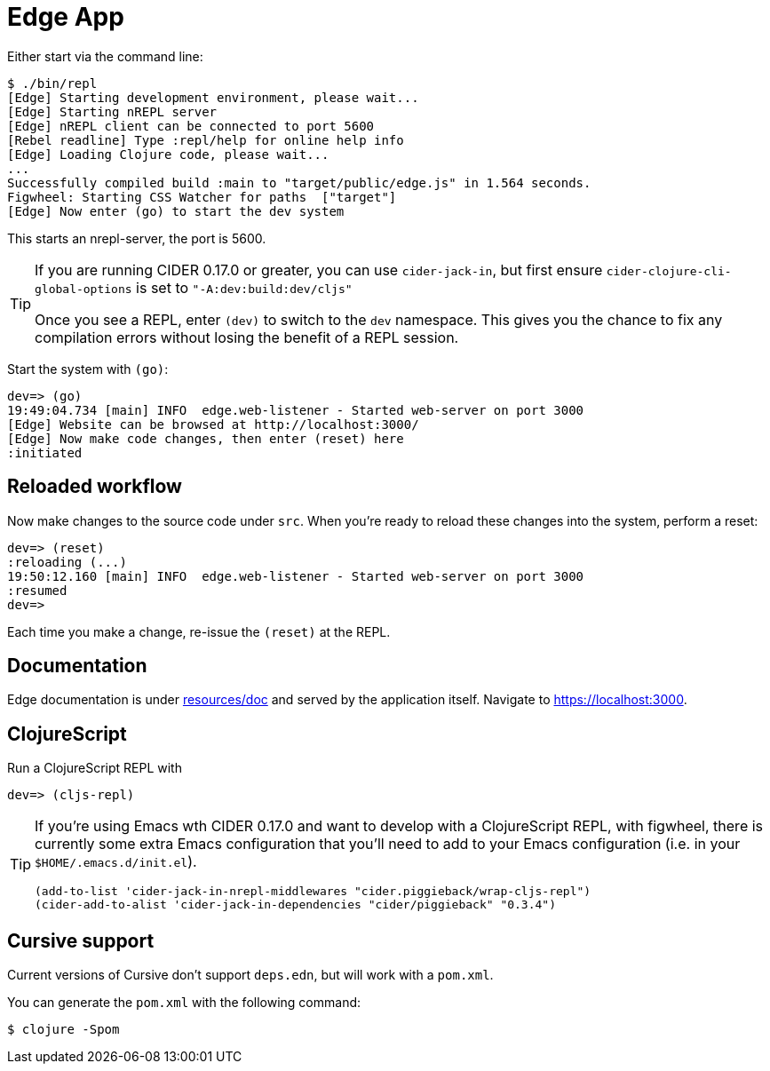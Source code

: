 = Edge App

Either start via the command line:

----
$ ./bin/repl
[Edge] Starting development environment, please wait...
[Edge] Starting nREPL server
[Edge] nREPL client can be connected to port 5600
[Rebel readline] Type :repl/help for online help info
[Edge] Loading Clojure code, please wait...
...
Successfully compiled build :main to "target/public/edge.js" in 1.564 seconds.
Figwheel: Starting CSS Watcher for paths  ["target"]
[Edge] Now enter (go) to start the dev system
----

This starts an nrepl-server, the port is 5600.

[TIP]
====
If you are running CIDER 0.17.0 or greater, you can use `cider-jack-in`, but first ensure `cider-clojure-cli-global-options` is set to `"-A:dev:build:dev/cljs"`

Once you see a REPL, enter `(dev)` to switch to the `dev`
namespace. This gives you the chance to fix any compilation errors
without losing the benefit of a REPL session.
====

Start the system with `(go)`:

----
dev=> (go)
19:49:04.734 [main] INFO  edge.web-listener - Started web-server on port 3000
[Edge] Website can be browsed at http://localhost:3000/
[Edge] Now make code changes, then enter (reset) here
:initiated
----

== Reloaded workflow

Now make changes to the source code under `src`. When you're ready to reload these changes into the system, perform a reset:

----
dev=> (reset)
:reloading (...)
19:50:12.160 [main] INFO  edge.web-listener - Started web-server on port 3000
:resumed
dev=>
----

Each time you make a change, re-issue the `(reset)` at the REPL.

== Documentation

Edge documentation is under link:resources/doc[resources/doc] and served by the
application itself. Navigate to link:https://localhost:3000[].

== ClojureScript

Run a ClojureScript REPL with

----
dev=> (cljs-repl)
----

[TIP]
====
If you're using Emacs wth CIDER 0.17.0 and want to develop with a ClojureScript REPL, with figwheel, there is currently some extra Emacs configuration that you'll need to add to your Emacs configuration (i.e. in your `$HOME/.emacs.d/init.el`).

[source,elisp]
----
(add-to-list 'cider-jack-in-nrepl-middlewares "cider.piggieback/wrap-cljs-repl")
(cider-add-to-alist 'cider-jack-in-dependencies "cider/piggieback" "0.3.4")
----

====


== Cursive support

Current versions of Cursive don't support `deps.edn`, but will work with a `pom.xml`.

You can generate the `pom.xml` with the following command:

----
$ clojure -Spom
----
